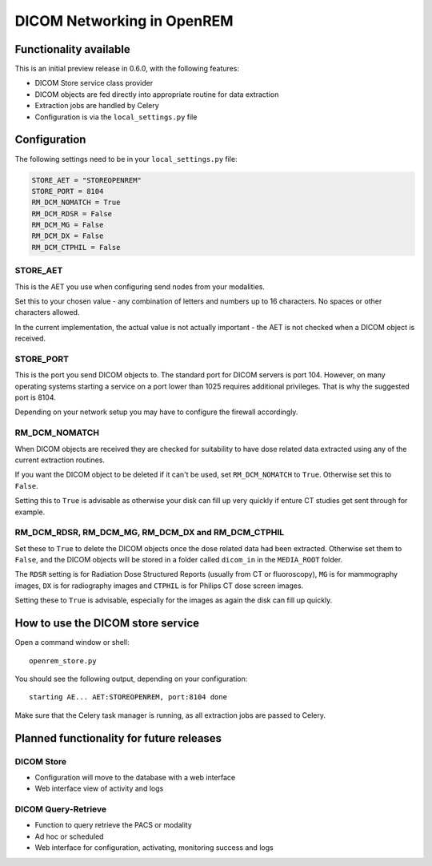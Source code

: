 ###########################
DICOM Networking in OpenREM
###########################

***********************
Functionality available
***********************

This is an initial preview release in 0.6.0, with the following features:

* DICOM Store service class provider
* DICOM objects are fed directly into appropriate routine for data extraction
* Extraction jobs are handled by Celery
* Configuration is via the ``local_settings.py`` file

*************
Configuration
*************

The following settings need to be in your ``local_settings.py`` file:

.. code-block:: python

    STORE_AET = "STOREOPENREM"
    STORE_PORT = 8104
    RM_DCM_NOMATCH = True
    RM_DCM_RDSR = False
    RM_DCM_MG = False
    RM_DCM_DX = False
    RM_DCM_CTPHIL = False


STORE_AET
=========

This is the AET you use when configuring send nodes from your modalities.

Set this to your chosen value - any combination of letters and numbers up to 16 characters. No spaces or other
characters allowed.

In the current implementation, the actual value is not actually important - the AET is not checked when a DICOM object
is received.

STORE_PORT
==========

This is the port you send DICOM objects to. The standard port for DICOM servers is port 104. However, on many operating
systems starting a service on a port lower than 1025 requires additional privileges. That is why the suggested port is
8104.

Depending on your network setup you may have to configure the firewall accordingly.

RM_DCM_NOMATCH
==============

When DICOM objects are received they are checked for suitability to have dose related data extracted using any of the
current extraction routines.

If you want the DICOM object to be deleted if it can't be used, set ``RM_DCM_NOMATCH`` to ``True``. Otherwise set this
to ``False``.

Setting this to ``True`` is advisable as otherwise your disk can fill up very quickly if enture CT studies get sent
through for example.

RM_DCM_RDSR, RM_DCM_MG, RM_DCM_DX and RM_DCM_CTPHIL
===================================================

Set these to ``True`` to delete the DICOM objects once the dose related data had been extracted. Otherwise set them to
``False``, and the DICOM objects will be stored in a folder called ``dicom_in`` in the ``MEDIA_ROOT`` folder.

The ``RDSR`` setting is for Radiation Dose Structured Reports (usually from CT or fluoroscopy), ``MG`` is for
mammography images, ``DX`` is for radiography images and ``CTPHIL`` is for Philips CT dose screen images.

Setting these to ``True`` is advisable, especially for the images as again the disk can fill up quickly.

**********************************
How to use the DICOM store service
**********************************

Open a command window or shell::

    openrem_store.py

You should see the following output, depending on your configuration::

    starting AE... AET:STOREOPENREM, port:8104 done

Make sure that the Celery task manager is running, as all extraction jobs are passed to Celery.

*****************************************
Planned functionality for future releases
*****************************************

DICOM Store
===========

* Configuration will move to the database with a web interface
* Web interface view of activity and logs

DICOM Query-Retrieve
====================

* Function to query retrieve the PACS or modality
* Ad hoc or scheduled
* Web interface for configuration, activating, monitoring success and logs
